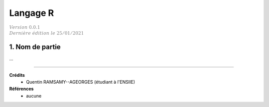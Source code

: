 .. _r:

================================
Langage R
================================

| :math:`\color{grey}{Version \ 0.0.1}`
| :math:`\color{grey}{Dernière \ édition \ le \ 25/01/2021}`

1. Nom de partie
===================================

...

-----

**Crédits**
	* Quentin RAMSAMY--AGEORGES (étudiant à l'ENSIIE)

**Références**
	* aucune